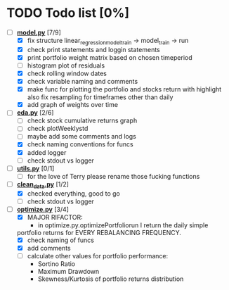 # Ctrl-C Ctrl-C to toggle the checkboxes
* TODO Todo list [0%]
  + [-] *[[https://github.com/Mediacom99/quant-research/blob/main/src/model.py][model.py]]* [7/9]
    + [X] fix structure linear_regression_model_train -> model_train -> run
    + [X] check print statements and loggin statements
    + [X] print portfolio weight matrix based on chosen timeperiod
    + [ ] histogram plot of residuals
    + [X] check rolling window dates
    + [X] check variable naming and comments
    + [X] make func for plotting the portfolio and stocks return with highlight
          also fix resampling for timeframes other than daily
    + [X] add graph of weights over time
  + [-] *[[https://github.com/Mediacom99/quant-research/blob/main/src/eda.py][eda.py]]* [2/6]
    + [ ] check stock cumulative returns graph
    + [ ] check plotWeeklystd
    + [ ] maybe add some comments and logs
    + [X] check naming conventions for funcs
    + [X] added logger
    + [ ] check stdout vs logger
  + [ ] *[[https://github.com/Mediacom99/quant-research/blob/main/src/utils.py][utils.py]]* [0/1]
    + [ ] for the love of Terry please rename those fucking functions
  + [-] *[[https://github.com/Mediacom99/quant-research/blob/main/src/clean_data.py][clean_data.py]]* [1/2]
    + [X] checked everything, good to go
    + [ ] check stdout vs logger
  + [-] *[[https://github.com/Mediacom99/quant-research/blob/main/src/optimize.py][optimize.py]]* [3/4]
    + [X] MAJOR RIFACTOR:
      + in optimize.py.optimizePortfoliorun I return the daily simple
	portfolio returns for EVERY REBALANCING FREQUENCY.
    + [X] check naming of funcs
    + [X] add comments
    + [ ] calculate other values for portfolio performance:
      + Sortino Ratio
      + Maximum Drawdown
      + Skewness/Kurtosis of portfolio returns distribution
